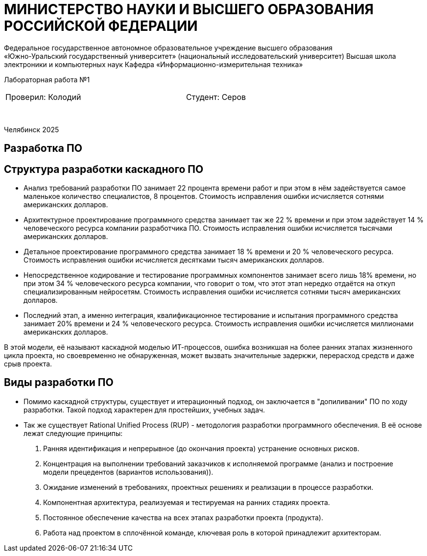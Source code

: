 [.text-center]
= МИНИСТЕРСТВО НАУКИ И ВЫСШЕГО ОБРАЗОВАНИЯ РОССИЙСКОЙ ФЕДЕРАЦИИ
Федеральное государственное автономное образовательное учреждение высшего образования
«Южно-Уральский государственный университет» (национальный исследовательский университет) Высшая школа электроники и компьютерных наук Кафедра  «Информационно-измерительная техника»

[.text-center]
Лабораторная работа №1

[cols="30,40,30",frame=none,grid=none]
|===
| Проверил:
  Колодий
| 
| Студент:
   Серов
|===
&nbsp;

[.text-center]
Челябинск 2025

== Разработка ПО

== Структура разработки каскадного ПО
[.text-left]
* Анализ требований
разработки ПО занимает 22 процента времени работ и при этом в нём задействуется самое маленькое количество специалистов, 8 процентов. Стоимость исправления ошибки исчисляется сотнями американских долларов.
* Архитектурное проектирование программного средства
занимает так же 22 % времени и при этом задействует 14 % человеческого ресурса компании разработчика ПО. Стоимость исправления ошибки исчисляется тысячами американских долларов.
* Детальное проектирование программного средства занимает 18 % времени и 20 % человеческого ресурса. Стоимость исправления ошибки исчисляется десятками тысяч американских долларов.
* Непосредственное кодирование и тестирование программных компонентов занимает всего лишь 18% времени, но при этом 34 % человеческого ресурса компании, что говорит о том, что этот этап нередко отдаётся на откуп специализированным нейросетям. Стоимость исправления ошибки исчисляется сотнями тысяч американских долларов.
* Последний этап, а именно интеграция, квалификационное тестирование и испытания программного средства занимает 20% времени и 24 % человеческого ресурса. Стоимость исправления ошибки исчисляется миллионами американских долларов.

[.text-left]
В этой модели, её называют каскадной моделью ИТ-процессов, ошибка  возникшая на более ранних этапах жизненного цикла проекта, но своевременно не обнаруженная, может вызвать значительные задеркжи, перерасход средств и даже срыв проекта.

== Виды разработки ПО
[.text-left]

* Помимо каскадной структуры, существует и итерационный подход, он заключается в "допиливании" ПО по ходу разработки. Такой подход характерен для простейших, учебных задач. 

* Так же существует Rational Unified Process (RUP) - методология разработки программного обеспечения. В её основе лежат следующие принципы:
. Ранняя идентификация и непрерывное (до окончания проекта) устранение основных рисков.
. Концентрация на выполнении требований заказчиков к исполняемой программе (анализ и построение модели прецедентов (вариантов использования)).
. Ожидание изменений в требованиях, проектных решениях и реализации в процессе разработки.
. Компонентная архитектура, реализуемая и тестируемая на ранних стадиях проекта.
. Постоянное обеспечение качества на всех этапах разработки проекта (продукта).
. Работа над проектом в сплочённой команде, ключевая роль в которой принадлежит архитекторам.

